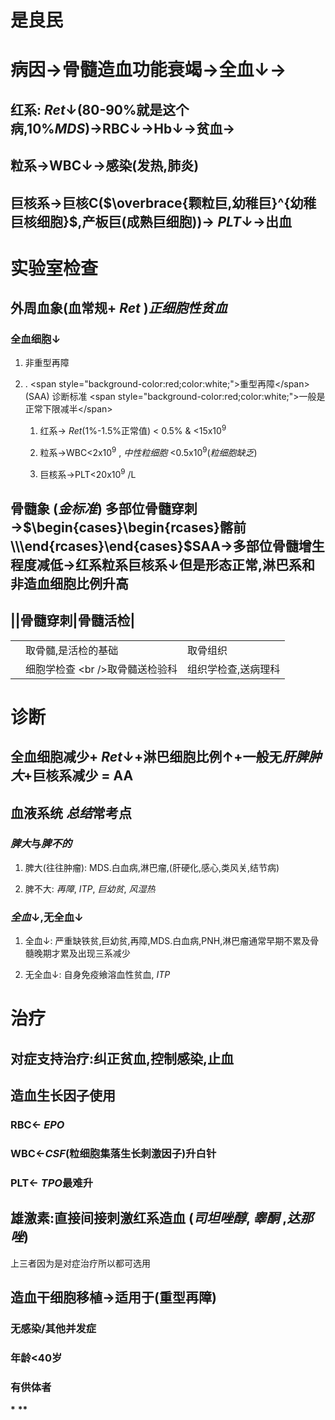 :PROPERTIES:
:ID: B2F1BDF8-74ED-44DE-992D-829EAF479658
:END:

#+ALIAS: AA

* 是良民
* 病因→骨髓造血功能衰竭→全血↓→
** 红系: [[Ret]]↓(80-90%就是这个病,10%[[MDS]])→RBC↓→Hb↓→贫血→
** 粒系→WBC↓→感染(发热,肺炎)
** 巨核系→巨核C($\overbrace{颗粒巨,幼稚巨}^{幼稚巨核细胞}$,产板巨(成熟巨细胞))→ [[PLT]]↓→出血
* 实验室检查
** 外周血象(血常规+ [[Ret]] )[[正细胞性贫血]]
*** 全血细胞↓
**** 非重型再障
**** . <span style="background-color:red;color:white;">重型再障</span>(SAA) 诊断标准  <span style="background-color:red;color:white;">一般是正常下限减半</span>
***** 红系→ [[Ret]](1%-1.5%正常值) < 0.5% & <15x10^9
***** 粒系→WBC<2x10^9 , [[中性粒细胞]] <0.5x10^9([[粒细胞缺乏]])
***** 巨核系→PLT<20x10^9 /L
** 骨髓象 ([[金标准]]) 多部位骨髓穿刺→$\begin{cases}\begin{rcases}髂前\\髂后\\胸骨\end{rcases}\end{cases}$SAA→多部位骨髓增生程度减低→红系粒系巨核系↓但是形态正常,淋巴系和非造血细胞比例升高
** ||骨髓穿刺|骨髓活检|
||取骨髓,是活检的基础|取骨组织|
||细胞学检查 <br />取骨髓送检验科|组织学检查,送病理科|
* 诊断
** 全血细胞减少+ [[Ret]]↓+淋巴细胞比例↑+一般无[[肝脾肿大]]+巨核系减少 = AA
** 血液系统 [[总结]]常考点
*** [[脾大]]与[[脾不的]]
**** 脾大(往往肿瘤): MDS.白血病,淋巴瘤,(肝硬化,感心,类风关,结节病)
**** 脾不大: [[再障]], [[ITP]], [[巨幼贫]], [[风湿热]]
*** [[全血]]↓,无全血↓
**** 全血↓: 严重缺铁贫,巨幼贫,再障,MDS.白血病,PNH,淋巴瘤通常早期不累及骨髓晚期才累及出现三系减少
**** 无全血↓: 自身免疫飨溶血性贫血, [[ITP]]
* 治疗
** 对症支持治疗:纠正贫血,控制感染,止血
** 造血生长因子使用
*** RBC← [[EPO]]
*** WBC←[[CSF]](粒细胞集落生长刺激因子)升白针
*** PLT← [[TPO]]最难升
** 雄激素:直接间接刺激红系造血 ([[司坦唑醇]], [[睾酮]] ,[[达那唑]])
上三者因为是对症治疗所以都可选用
** 造血干细胞移植→适用于(重型再障)
*** 无感染/其他并发症
*** 年龄<40岁
*** 有供体者
***
****